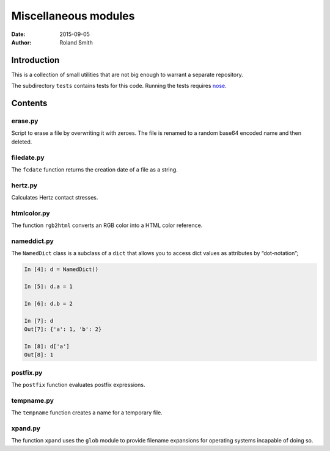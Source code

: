 Miscellaneous modules
#####################

:date: 2015-09-05
:author: Roland Smith

.. Last modified: 2015-09-08 00:06:33 +0200

Introduction
============

This is a collection of small utilities that are not big enough to warrant
a separate repository.

The subdirectory ``tests`` contains tests for this code. Running the tests
requires nose_.

.. _nose: https://nose.readthedocs.org/en/latest/


Contents
========

erase.py
--------

Script to erase a file by overwriting it with zeroes. The file is renamed to
a random base64 encoded name and then deleted.


filedate.py
-----------

The ``fcdate`` function returns the creation date of a file as a string.


hertz.py
--------

Calculates Hertz contact stresses.


htmlcolor.py
------------

The function ``rgb2html`` converts an RGB color into a HTML color reference.


nameddict.py
------------

The ``NamedDict`` class is a subclass of a ``dict`` that allows you to access
dict values as attributes by “dot-notation”;

.. code-block:: python

    In [4]: d = NamedDict()

    In [5]: d.a = 1

    In [6]: d.b = 2

    In [7]: d
    Out[7]: {'a': 1, 'b': 2}

    In [8]: d['a']
    Out[8]: 1


postfix.py
----------

The ``postfix`` function evaluates postfix expressions.


tempname.py
-----------

The ``tempname`` function creates a name for a temporary file.


xpand.py
--------

The function ``xpand`` uses the ``glob`` module to provide filename expansions
for operating systems incapable of doing so.

